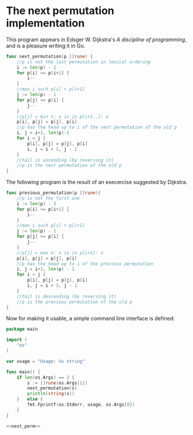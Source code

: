 * The next permutation implementation

This program appears in Edsger W. Dijkstra's /A discipline of
programming/, and is a pleasure writing it in Go.

#+NAME: next_perm
#+BEGIN_SRC go
func next_permutation(p []rune) {
	//p is not the last permutation in lexical ordering
	i := len(p) - 2
	for p[i] >= p[i+1] {
		i--
	}
	//max i such p[i] < p[i+1]
	j := len(p) - 1
	for p[j] <= p[i] {
		j--
	}
	//p[j] = min x: x is in p[i+1..]: x
	p[i], p[j] = p[j], p[i]
	//p has the head up to i of the next permutation of the old p
	i, j = i+1, len(p)-1
	for i < j {
		p[i], p[j] = p[j], p[i]
		i, j = i + 1, j - 1
	}
	//tail is ascending (by reversing it)
	//p is the next permutation of the old p
}
#+END_SRC

The following program is the result of an execercise
suggested by Dijkstra.

#+NAME: prev_perm
#+BEGIN_SRC go
func previous_permutation(p []rune){
	//p is not the first one
	i := len(p) - 2
	for p[i] <= p[i+1] {
		i--
	}
	//max i such p[i] > p[i+1]
	j := len(p) - 1
	for p[j] >= p[i] {
		j--
	}
	//p[j] = max x: x is in p[i+1]: x
	p[i], p[j] = p[j], p[i]
	//p has the head up to i of the previous permutation
	i, j = i+1, len(p) - 1
	for i < j {
		p[i], p[j] = p[j], p[i]
		i, j = i + 1, j - 1
	}
	//tail is descending (by reversing it)
	//p is the previous permutation of the old p
}
#+END_SRC

Now for making it usable, a simple command line
interface is defined:

#+BEGIN_SRC go :noweb yes :tangle next_permutation.go
package main

import (
	"os"
)

var usage = "Usage: %s string"

func main() {
	if len(os.Args) == 2 {
		s := []rune(os.Args[1])
		next_permutation(s)
		println(string(s))
	}	else {
		fmt.Fprintf(os.Stderr, usage, os.Args[0])
	}
}

<<next_perm>>
#+END_SRC
